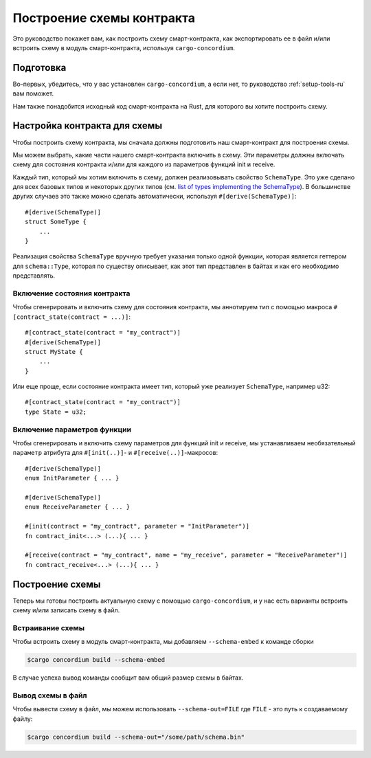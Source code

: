 .. _list of types implementing the SchemaType: https://docs.rs/concordium-contracts-common/latest/concordium_contracts_common/schema/trait.SchemaType.html#foreign-impls
.. _build-schema-ru:

==========================
Построение схемы контракта
==========================

Это руководство покажет вам, как построить схему смарт-контракта, как
экспортировать ее в файл и/или встроить схему в модуль смарт-контракта, используя
``cargo-concordium``.

Подготовка
==========

Во-первых, убедитесь, что у вас установлен ``cargo-concordium``, а если нет,
то руководство :ref:`setup-tools-ru` вам поможет.

Нам также понадобится исходный код смарт-контракта на Rust, для которого вы хотите
построить схему.

Настройка контракта для схемы
=============================

Чтобы построить схему контракта, мы сначала должны подготовить наш смарт-контракт
для построения схемы.

Мы можем выбрать, какие части нашего смарт-контракта включить в схему.
Эти параметры должны включать схему для состояния контракта и/или для каждого
из параметров функций init и receive.

Каждый тип, который мы хотим включить в схему, должен реализовывать свойство ``SchemaType``.
Это уже сделано для всех базовых типов и некоторых других типов (см. `list of types implementing the SchemaType`_).
В большинстве других случаев это также можно сделать автоматически, используя
``#[derive(SchemaType)]``::

   #[derive(SchemaType)]
   struct SomeType {
       ...
   }

Реализация свойства ``SchemaType`` вручную требует указания только одной функции,
которая является геттером для ``schema::Type``, которая по существу описывает,
как этот тип представлен в байтах и как его необходимо представлять.

.. todo::

   Create an example showing how to manually implement ``SchemaType`` and link
   to it from here.

Включение состояния контракта
-----------------------------

Чтобы сгенерировать и включить схему для состояния контракта, мы аннотируем тип
с помощью макроса ``#[contract_state(contract = ...)]``::

   #[contract_state(contract = "my_contract")]
   #[derive(SchemaType)]
   struct MyState {
       ...
   }

Или еще проще, если состояние контракта имеет тип, который уже реализует ``SchemaType``, например u32::

   #[contract_state(contract = "my_contract")]
   type State = u32;

Включение параметров функции
-----------------------------

Чтобы сгенерировать и включить схему параметров для функций init и receive,
мы устанавливаем необязательный ``параметр`` атрибута для
``#[init(..)]``- и ``#[receive(..)]``-макросов::

   #[derive(SchemaType)]
   enum InitParameter { ... }

   #[derive(SchemaType)]
   enum ReceiveParameter { ... }

   #[init(contract = "my_contract", parameter = "InitParameter")]
   fn contract_init<...> (...){ ... }

   #[receive(contract = "my_contract", name = "my_receive", parameter = "ReceiveParameter")]
   fn contract_receive<...> (...){ ... }

Построение схемы
================

Теперь мы готовы построить актуальную схему с помощью ``cargo-concordium``, и
у нас есть варианты встроить схему и/или записать схему в файл.

.. seealso::

   For more on which to choose see
   :ref:`here<contract-schema-which-to-choose-ru>`.

Встраивание схемы
-----------------

Чтобы встроить схему в модуль смарт-контракта, мы добавляем
``--schema-embed`` к команде сборки

.. code-block:: console

   $cargo concordium build --schema-embed

В случае успеха вывод команды сообщит вам общий размер схемы в байтах.

Вывод схемы в файл
------------------

Чтобы вывести схему в файл, мы можем использовать ``--schema-out=FILE``
где ``FILE`` - это путь к создаваемому файлу:

.. code-block:: console

   $cargo concordium build --schema-out="/some/path/schema.bin"
